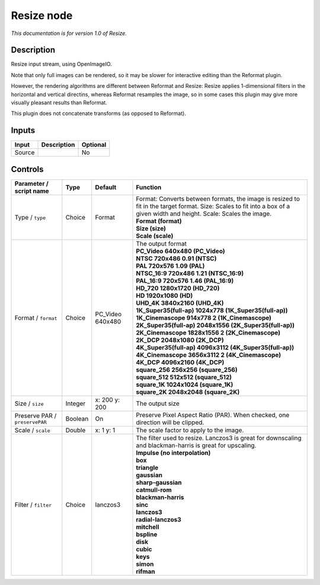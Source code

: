 .. _fr.inria.openfx.OIIOResize:

Resize node
===========

|pluginIcon| 

*This documentation is for version 1.0 of Resize.*

Description
-----------

Resize input stream, using OpenImageIO.

Note that only full images can be rendered, so it may be slower for interactive editing than the Reformat plugin.

However, the rendering algorithms are different between Reformat and Resize: Resize applies 1-dimensional filters in the horizontal and vertical directins, whereas Reformat resamples the image, so in some cases this plugin may give more visually pleasant results than Reformat.

This plugin does not concatenate transforms (as opposed to Reformat).

Inputs
------

+----------+---------------+------------+
| Input    | Description   | Optional   |
+==========+===============+============+
| Source   |               | No         |
+----------+---------------+------------+

Controls
--------

.. tabularcolumns:: |>{\raggedright}p{0.2\columnwidth}|>{\raggedright}p{0.06\columnwidth}|>{\raggedright}p{0.07\columnwidth}|p{0.63\columnwidth}|

.. cssclass:: longtable

+----------------------------------+-----------+---------------------+------------------------------------------------------------------------------------------------------------------------------------------------------------------------------+
| Parameter / script name          | Type      | Default             | Function                                                                                                                                                                     |
+==================================+===========+=====================+==============================================================================================================================================================================+
| Type / ``type``                  | Choice    | Format              | | Format: Converts between formats, the image is resized to fit in the target format. Size: Scales to fit into a box of a given width and height. Scale: Scales the image.   |
|                                  |           |                     | | **Format (format)**                                                                                                                                                        |
|                                  |           |                     | | **Size (size)**                                                                                                                                                            |
|                                  |           |                     | | **Scale (scale)**                                                                                                                                                          |
+----------------------------------+-----------+---------------------+------------------------------------------------------------------------------------------------------------------------------------------------------------------------------+
| Format / ``format``              | Choice    | PC\_Video 640x480   | | The output format                                                                                                                                                          |
|                                  |           |                     | | **PC\_Video 640x480 (PC\_Video)**                                                                                                                                          |
|                                  |           |                     | | **NTSC 720x486 0.91 (NTSC)**                                                                                                                                               |
|                                  |           |                     | | **PAL 720x576 1.09 (PAL)**                                                                                                                                                 |
|                                  |           |                     | | **NTSC\_16:9 720x486 1.21 (NTSC\_16:9)**                                                                                                                                   |
|                                  |           |                     | | **PAL\_16:9 720x576 1.46 (PAL\_16:9)**                                                                                                                                     |
|                                  |           |                     | | **HD\_720 1280x1720 (HD\_720)**                                                                                                                                            |
|                                  |           |                     | | **HD 1920x1080 (HD)**                                                                                                                                                      |
|                                  |           |                     | | **UHD\_4K 3840x2160 (UHD\_4K)**                                                                                                                                            |
|                                  |           |                     | | **1K\_Super35(full-ap) 1024x778 (1K\_Super35(full-ap))**                                                                                                                   |
|                                  |           |                     | | **1K\_Cinemascope 914x778 2 (1K\_Cinemascope)**                                                                                                                            |
|                                  |           |                     | | **2K\_Super35(full-ap) 2048x1556 (2K\_Super35(full-ap))**                                                                                                                  |
|                                  |           |                     | | **2K\_Cinemascope 1828x1556 2 (2K\_Cinemascope)**                                                                                                                          |
|                                  |           |                     | | **2K\_DCP 2048x1080 (2K\_DCP)**                                                                                                                                            |
|                                  |           |                     | | **4K\_Super35(full-ap) 4096x3112 (4K\_Super35(full-ap))**                                                                                                                  |
|                                  |           |                     | | **4K\_Cinemascope 3656x3112 2 (4K\_Cinemascope)**                                                                                                                          |
|                                  |           |                     | | **4K\_DCP 4096x2160 (4K\_DCP)**                                                                                                                                            |
|                                  |           |                     | | **square\_256 256x256 (square\_256)**                                                                                                                                      |
|                                  |           |                     | | **square\_512 512x512 (square\_512)**                                                                                                                                      |
|                                  |           |                     | | **square\_1K 1024x1024 (square\_1K)**                                                                                                                                      |
|                                  |           |                     | | **square\_2K 2048x2048 (square\_2K)**                                                                                                                                      |
+----------------------------------+-----------+---------------------+------------------------------------------------------------------------------------------------------------------------------------------------------------------------------+
| Size / ``size``                  | Integer   | x: 200 y: 200       | The output size                                                                                                                                                              |
+----------------------------------+-----------+---------------------+------------------------------------------------------------------------------------------------------------------------------------------------------------------------------+
| Preserve PAR / ``preservePAR``   | Boolean   | On                  | Preserve Pixel Aspect Ratio (PAR). When checked, one direction will be clipped.                                                                                              |
+----------------------------------+-----------+---------------------+------------------------------------------------------------------------------------------------------------------------------------------------------------------------------+
| Scale / ``scale``                | Double    | x: 1 y: 1           | The scale factor to apply to the image.                                                                                                                                      |
+----------------------------------+-----------+---------------------+------------------------------------------------------------------------------------------------------------------------------------------------------------------------------+
| Filter / ``filter``              | Choice    | lanczos3            | | The filter used to resize. Lanczos3 is great for downscaling and blackman-harris is great for upscaling.                                                                   |
|                                  |           |                     | | **Impulse (no interpolation)**                                                                                                                                             |
|                                  |           |                     | | **box**                                                                                                                                                                    |
|                                  |           |                     | | **triangle**                                                                                                                                                               |
|                                  |           |                     | | **gaussian**                                                                                                                                                               |
|                                  |           |                     | | **sharp-gaussian**                                                                                                                                                         |
|                                  |           |                     | | **catmull-rom**                                                                                                                                                            |
|                                  |           |                     | | **blackman-harris**                                                                                                                                                        |
|                                  |           |                     | | **sinc**                                                                                                                                                                   |
|                                  |           |                     | | **lanczos3**                                                                                                                                                               |
|                                  |           |                     | | **radial-lanczos3**                                                                                                                                                        |
|                                  |           |                     | | **mitchell**                                                                                                                                                               |
|                                  |           |                     | | **bspline**                                                                                                                                                                |
|                                  |           |                     | | **disk**                                                                                                                                                                   |
|                                  |           |                     | | **cubic**                                                                                                                                                                  |
|                                  |           |                     | | **keys**                                                                                                                                                                   |
|                                  |           |                     | | **simon**                                                                                                                                                                  |
|                                  |           |                     | | **rifman**                                                                                                                                                                 |
+----------------------------------+-----------+---------------------+------------------------------------------------------------------------------------------------------------------------------------------------------------------------------+

.. |pluginIcon| image:: fr.inria.openfx.OIIOResize.png
   :width: 10.0%
